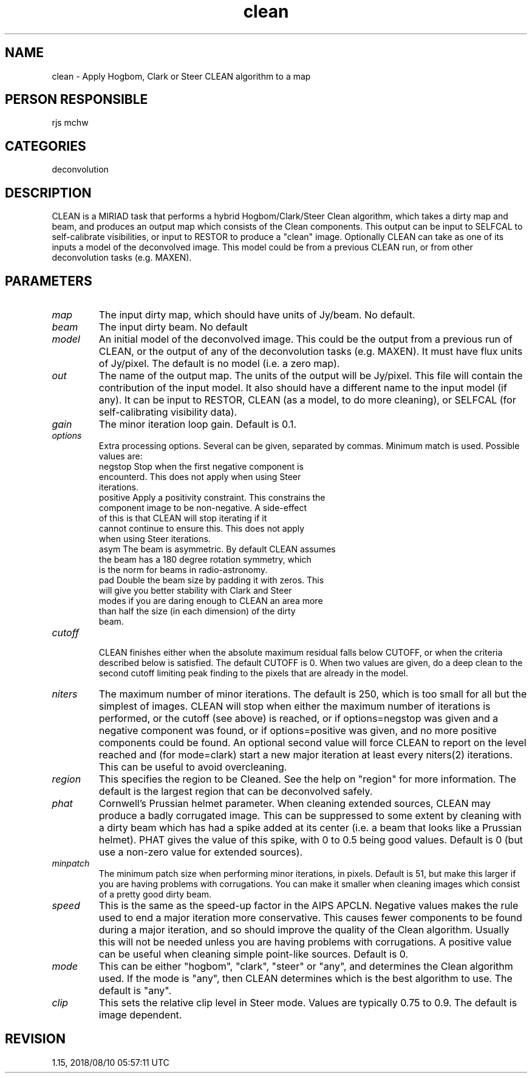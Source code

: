 .TH clean 1
.SH NAME
clean - Apply Hogbom, Clark or Steer CLEAN algorithm to a map
.SH PERSON RESPONSIBLE
rjs mchw
.SH CATEGORIES
deconvolution
.SH DESCRIPTION
CLEAN is a MIRIAD task that performs a hybrid Hogbom/Clark/Steer
Clean algorithm, which takes a dirty map and beam, and produces
an output map which consists of the Clean components.  This
output can be input to SELFCAL to self-calibrate visibilities,
or input to RESTOR to produce a "clean" image.  Optionally CLEAN
can take as one of its inputs a model of the deconvolved image.
This model could be from a previous CLEAN run, or from other
deconvolution tasks (e.g. MAXEN).
.SH PARAMETERS
.TP
\fImap\fP
The input dirty map, which should have units of Jy/beam. No
default.
.TP
\fIbeam\fP
The input dirty beam. No default
.TP
\fImodel\fP
An initial model of the deconvolved image. This could be the
output from a previous run of CLEAN, or the output of any of the
deconvolution tasks (e.g. MAXEN). It must have flux units of
Jy/pixel. The default is no model (i.e. a zero map).
.TP
\fIout\fP
The name of the output map. The units of the output will be
Jy/pixel.  This file will contain the contribution of the input
model.  It also should have a different name to the input model
(if any).  It can be input to RESTOR, CLEAN (as a model, to do
more cleaning), or SELFCAL (for self-calibrating visibility
data).
.TP
\fIgain\fP
The minor iteration loop gain. Default is 0.1.
.TP
\fIoptions\fP
Extra processing options. Several can be given, separated
by commas. Minimum match is used. Possible values are:
.nf
  negstop   Stop when the first negative component is
            encounterd.  This does not apply when using Steer
            iterations.
  positive  Apply a positivity constraint.  This constrains the
            component image to be non-negative.  A side-effect
            of this is that CLEAN will stop iterating if it
            cannot continue to ensure this.  This does not apply
            when using Steer iterations.
  asym      The beam is asymmetric.  By default CLEAN assumes
            the beam has a 180 degree rotation symmetry, which
            is the norm for beams in radio-astronomy.
  pad       Double the beam size by padding it with zeros. This
            will give you better stability with Clark and Steer
            modes if you are daring enough to CLEAN an area more
            than half the size (in each dimension) of the dirty
            beam.
.TP
\fIcutoff\fP
.fi
CLEAN finishes either when the absolute maximum residual falls
below CUTOFF, or when the criteria described below is
satisfied. The default CUTOFF is 0.
When two values are given, do a deep clean to the second cutoff
limiting peak finding to the pixels that are already in the
model.
.TP
\fIniters\fP
The maximum number of minor iterations.  The default is 250,
which is too small for all but the simplest of images.  CLEAN
will stop when either the maximum number of iterations is
performed, or the cutoff (see above) is reached, or if
options=negstop was given and a negative component was found,
or if options=positive was given, and no more positive
components could be found. An optional second
value will force CLEAN to report on the level reached and
(for mode=clark) start a new major iteration at least every
niters(2) iterations. This can be useful to avoid overcleaning.
.TP
\fIregion\fP
This specifies the region to be Cleaned.  See the help on
"region" for more information.  The default is the largest
region that can be deconvolved safely.
.TP
\fIphat\fP
Cornwell's Prussian helmet parameter.  When cleaning extended
sources, CLEAN may produce a badly corrugated image.  This can
be suppressed to some extent by cleaning with a dirty beam which
has had a spike added at its center (i.e. a beam that looks like
a Prussian helmet).  PHAT gives the value of this spike, with 0
to 0.5 being good values.  Default is 0 (but use a non-zero
value for extended sources).
.TP
\fIminpatch\fP
The minimum patch size when performing minor iterations, in
pixels.  Default is 51, but make this larger if you are having
problems with corrugations.  You can make it smaller when
cleaning images which consist of a pretty good dirty beam.
.TP
\fIspeed\fP
This is the same as the speed-up factor in the AIPS APCLN.
Negative values makes the rule used to end a major iteration
more conservative.  This causes fewer components to be found
during a major iteration, and so should improve the quality of
the Clean algorithm.  Usually this will not be needed unless you
are having problems with corrugations.  A positive value can be
useful when cleaning simple point-like sources.  Default is 0.
.TP
\fImode\fP
This can be either "hogbom", "clark", "steer" or "any", and
determines the Clean algorithm used. If the mode is "any", then
CLEAN determines which is the best algorithm to use. The default
is "any".
.TP
\fIclip\fP
This sets the relative clip level in Steer mode. Values are
typically 0.75 to 0.9. The default is image dependent.
.sp
.SH REVISION
1.15, 2018/08/10 05:57:11 UTC
